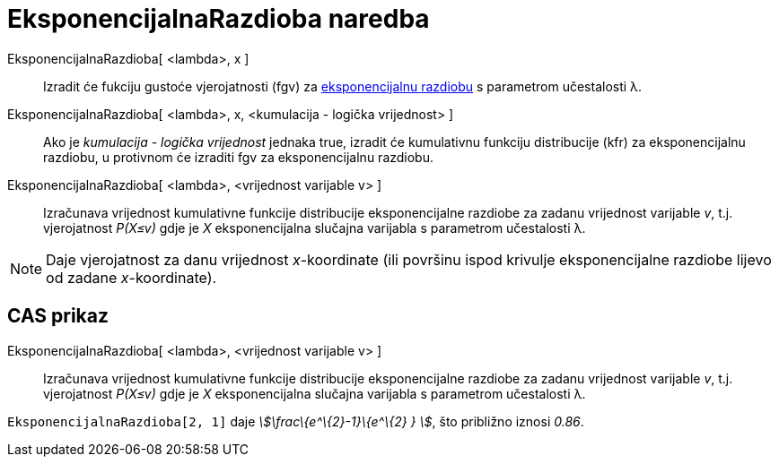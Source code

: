= EksponencijalnaRazdioba naredba
:page-en: commands/Exponential
ifdef::env-github[:imagesdir: /hr/modules/ROOT/assets/images]

EksponencijalnaRazdioba[ <lambda>, x ]::
  Izradit će fukciju gustoće vjerojatnosti (fgv) za
  https://en.wikipedia.org/wiki/Exponential_distribution[eksponencijalnu razdiobu] s parametrom učestalosti λ.
EksponencijalnaRazdioba[ <lambda>, x, <kumulacija - logička vrijednost> ]::
  Ako je _kumulacija - logička vrijednost_ jednaka true, izradit će kumulativnu funkciju distribucije (kfr) za
  eksponencijalnu razdiobu, u protivnom će izraditi fgv za eksponencijalnu razdiobu.
EksponencijalnaRazdioba[ <lambda>, <vrijednost varijable v> ]::
  Izračunava vrijednost kumulativne funkcije distribucije eksponencijalne razdiobe za zadanu vrijednost varijable _v_,
  t.j. vjerojatnost _P(X≤v)_ gdje je _X_ eksponencijalna slučajna varijabla s parametrom učestalosti λ.

[NOTE]
====

Daje vjerojatnost za danu vrijednost _x_-koordinate (ili površinu ispod krivulje eksponencijalne razdiobe lijevo od
zadane _x_-koordinate).

====

== CAS prikaz

EksponencijalnaRazdioba[ <lambda>, <vrijednost varijable v> ]::
  Izračunava vrijednost kumulativne funkcije distribucije eksponencijalne razdiobe za zadanu vrijednost varijable _v_,
  t.j. vjerojatnost _P(X≤v)_ gdje je _X_ eksponencijalna slučajna varijabla s parametrom učestalosti λ.

[EXAMPLE]
====

`++EksponencijalnaRazdioba[2, 1]++` daje _stem:[\frac\{e^\{2}-1}\{e^\{2} } ]_, što približno iznosi _0.86_.

====
